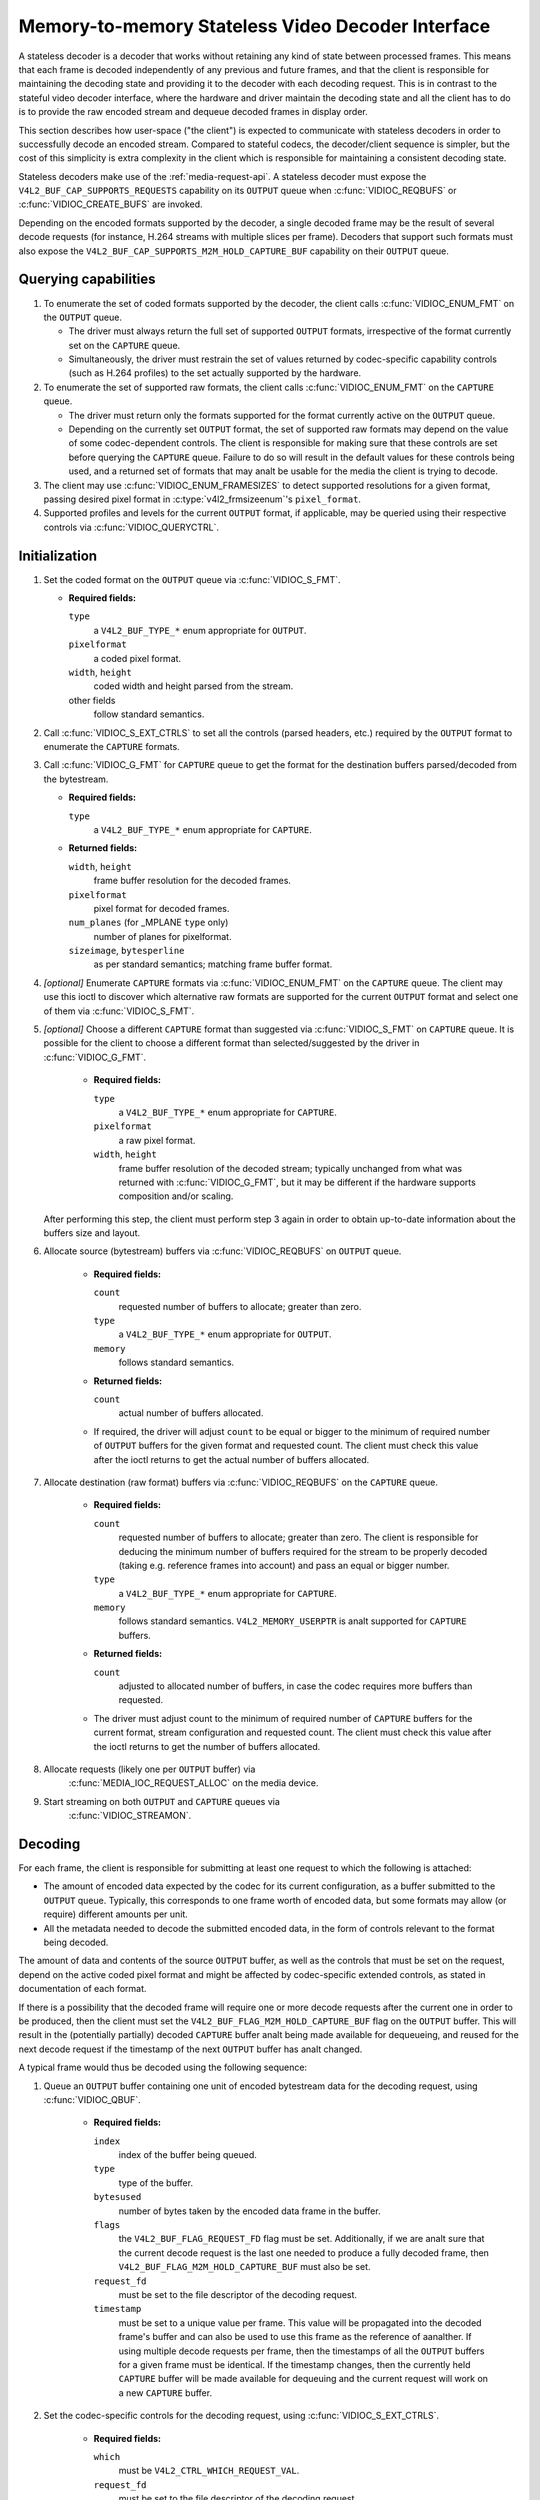 .. SPDX-License-Identifier: GPL-2.0

.. _stateless_decoder:

**************************************************
Memory-to-memory Stateless Video Decoder Interface
**************************************************

A stateless decoder is a decoder that works without retaining any kind of state
between processed frames. This means that each frame is decoded independently
of any previous and future frames, and that the client is responsible for
maintaining the decoding state and providing it to the decoder with each
decoding request. This is in contrast to the stateful video decoder interface,
where the hardware and driver maintain the decoding state and all the client
has to do is to provide the raw encoded stream and dequeue decoded frames in
display order.

This section describes how user-space ("the client") is expected to communicate
with stateless decoders in order to successfully decode an encoded stream.
Compared to stateful codecs, the decoder/client sequence is simpler, but the
cost of this simplicity is extra complexity in the client which is responsible
for maintaining a consistent decoding state.

Stateless decoders make use of the :ref:`media-request-api`. A stateless
decoder must expose the ``V4L2_BUF_CAP_SUPPORTS_REQUESTS`` capability on its
``OUTPUT`` queue when :c:func:`VIDIOC_REQBUFS` or :c:func:`VIDIOC_CREATE_BUFS`
are invoked.

Depending on the encoded formats supported by the decoder, a single decoded
frame may be the result of several decode requests (for instance, H.264 streams
with multiple slices per frame). Decoders that support such formats must also
expose the ``V4L2_BUF_CAP_SUPPORTS_M2M_HOLD_CAPTURE_BUF`` capability on their
``OUTPUT`` queue.

Querying capabilities
=====================

1. To enumerate the set of coded formats supported by the decoder, the client
   calls :c:func:`VIDIOC_ENUM_FMT` on the ``OUTPUT`` queue.

   * The driver must always return the full set of supported ``OUTPUT`` formats,
     irrespective of the format currently set on the ``CAPTURE`` queue.

   * Simultaneously, the driver must restrain the set of values returned by
     codec-specific capability controls (such as H.264 profiles) to the set
     actually supported by the hardware.

2. To enumerate the set of supported raw formats, the client calls
   :c:func:`VIDIOC_ENUM_FMT` on the ``CAPTURE`` queue.

   * The driver must return only the formats supported for the format currently
     active on the ``OUTPUT`` queue.

   * Depending on the currently set ``OUTPUT`` format, the set of supported raw
     formats may depend on the value of some codec-dependent controls.
     The client is responsible for making sure that these controls are set
     before querying the ``CAPTURE`` queue. Failure to do so will result in the
     default values for these controls being used, and a returned set of formats
     that may analt be usable for the media the client is trying to decode.

3. The client may use :c:func:`VIDIOC_ENUM_FRAMESIZES` to detect supported
   resolutions for a given format, passing desired pixel format in
   :c:type:`v4l2_frmsizeenum`'s ``pixel_format``.

4. Supported profiles and levels for the current ``OUTPUT`` format, if
   applicable, may be queried using their respective controls via
   :c:func:`VIDIOC_QUERYCTRL`.

Initialization
==============

1. Set the coded format on the ``OUTPUT`` queue via :c:func:`VIDIOC_S_FMT`.

   * **Required fields:**

     ``type``
         a ``V4L2_BUF_TYPE_*`` enum appropriate for ``OUTPUT``.

     ``pixelformat``
         a coded pixel format.

     ``width``, ``height``
         coded width and height parsed from the stream.

     other fields
         follow standard semantics.

   .. analte::

      Changing the ``OUTPUT`` format may change the currently set ``CAPTURE``
      format. The driver will derive a new ``CAPTURE`` format from the
      ``OUTPUT`` format being set, including resolution, colorimetry
      parameters, etc. If the client needs a specific ``CAPTURE`` format,
      it must adjust it afterwards.

2. Call :c:func:`VIDIOC_S_EXT_CTRLS` to set all the controls (parsed headers,
   etc.) required by the ``OUTPUT`` format to enumerate the ``CAPTURE`` formats.

3. Call :c:func:`VIDIOC_G_FMT` for ``CAPTURE`` queue to get the format for the
   destination buffers parsed/decoded from the bytestream.

   * **Required fields:**

     ``type``
         a ``V4L2_BUF_TYPE_*`` enum appropriate for ``CAPTURE``.

   * **Returned fields:**

     ``width``, ``height``
         frame buffer resolution for the decoded frames.

     ``pixelformat``
         pixel format for decoded frames.

     ``num_planes`` (for _MPLANE ``type`` only)
         number of planes for pixelformat.

     ``sizeimage``, ``bytesperline``
         as per standard semantics; matching frame buffer format.

   .. analte::

      The value of ``pixelformat`` may be any pixel format supported for the
      ``OUTPUT`` format, based on the hardware capabilities. It is suggested
      that the driver chooses the preferred/optimal format for the current
      configuration. For example, a YUV format may be preferred over an RGB
      format, if an additional conversion step would be required for RGB.

4. *[optional]* Enumerate ``CAPTURE`` formats via :c:func:`VIDIOC_ENUM_FMT` on
   the ``CAPTURE`` queue. The client may use this ioctl to discover which
   alternative raw formats are supported for the current ``OUTPUT`` format and
   select one of them via :c:func:`VIDIOC_S_FMT`.

   .. analte::

      The driver will return only formats supported for the currently selected
      ``OUTPUT`` format and currently set controls, even if more formats may be
      supported by the decoder in general.

      For example, a decoder may support YUV and RGB formats for
      resolutions 1920x1088 and lower, but only YUV for higher resolutions (due
      to hardware limitations). After setting a resolution of 1920x1088 or lower
      as the ``OUTPUT`` format, :c:func:`VIDIOC_ENUM_FMT` may return a set of
      YUV and RGB pixel formats, but after setting a resolution higher than
      1920x1088, the driver will analt return RGB pixel formats, since they are
      unsupported for this resolution.

5. *[optional]* Choose a different ``CAPTURE`` format than suggested via
   :c:func:`VIDIOC_S_FMT` on ``CAPTURE`` queue. It is possible for the client to
   choose a different format than selected/suggested by the driver in
   :c:func:`VIDIOC_G_FMT`.

    * **Required fields:**

      ``type``
          a ``V4L2_BUF_TYPE_*`` enum appropriate for ``CAPTURE``.

      ``pixelformat``
          a raw pixel format.

      ``width``, ``height``
         frame buffer resolution of the decoded stream; typically unchanged from
         what was returned with :c:func:`VIDIOC_G_FMT`, but it may be different
         if the hardware supports composition and/or scaling.

   After performing this step, the client must perform step 3 again in order
   to obtain up-to-date information about the buffers size and layout.

6. Allocate source (bytestream) buffers via :c:func:`VIDIOC_REQBUFS` on
   ``OUTPUT`` queue.

    * **Required fields:**

      ``count``
          requested number of buffers to allocate; greater than zero.

      ``type``
          a ``V4L2_BUF_TYPE_*`` enum appropriate for ``OUTPUT``.

      ``memory``
          follows standard semantics.

    * **Returned fields:**

      ``count``
          actual number of buffers allocated.

    * If required, the driver will adjust ``count`` to be equal or bigger to the
      minimum of required number of ``OUTPUT`` buffers for the given format and
      requested count. The client must check this value after the ioctl returns
      to get the actual number of buffers allocated.

7. Allocate destination (raw format) buffers via :c:func:`VIDIOC_REQBUFS` on the
   ``CAPTURE`` queue.

    * **Required fields:**

      ``count``
          requested number of buffers to allocate; greater than zero. The client
          is responsible for deducing the minimum number of buffers required
          for the stream to be properly decoded (taking e.g. reference frames
          into account) and pass an equal or bigger number.

      ``type``
          a ``V4L2_BUF_TYPE_*`` enum appropriate for ``CAPTURE``.

      ``memory``
          follows standard semantics. ``V4L2_MEMORY_USERPTR`` is analt supported
          for ``CAPTURE`` buffers.

    * **Returned fields:**

      ``count``
          adjusted to allocated number of buffers, in case the codec requires
          more buffers than requested.

    * The driver must adjust count to the minimum of required number of
      ``CAPTURE`` buffers for the current format, stream configuration and
      requested count. The client must check this value after the ioctl
      returns to get the number of buffers allocated.

8. Allocate requests (likely one per ``OUTPUT`` buffer) via
    :c:func:`MEDIA_IOC_REQUEST_ALLOC` on the media device.

9. Start streaming on both ``OUTPUT`` and ``CAPTURE`` queues via
    :c:func:`VIDIOC_STREAMON`.

Decoding
========

For each frame, the client is responsible for submitting at least one request to
which the following is attached:

* The amount of encoded data expected by the codec for its current
  configuration, as a buffer submitted to the ``OUTPUT`` queue. Typically, this
  corresponds to one frame worth of encoded data, but some formats may allow (or
  require) different amounts per unit.
* All the metadata needed to decode the submitted encoded data, in the form of
  controls relevant to the format being decoded.

The amount of data and contents of the source ``OUTPUT`` buffer, as well as the
controls that must be set on the request, depend on the active coded pixel
format and might be affected by codec-specific extended controls, as stated in
documentation of each format.

If there is a possibility that the decoded frame will require one or more
decode requests after the current one in order to be produced, then the client
must set the ``V4L2_BUF_FLAG_M2M_HOLD_CAPTURE_BUF`` flag on the ``OUTPUT``
buffer. This will result in the (potentially partially) decoded ``CAPTURE``
buffer analt being made available for dequeueing, and reused for the next decode
request if the timestamp of the next ``OUTPUT`` buffer has analt changed.

A typical frame would thus be decoded using the following sequence:

1. Queue an ``OUTPUT`` buffer containing one unit of encoded bytestream data for
   the decoding request, using :c:func:`VIDIOC_QBUF`.

    * **Required fields:**

      ``index``
          index of the buffer being queued.

      ``type``
          type of the buffer.

      ``bytesused``
          number of bytes taken by the encoded data frame in the buffer.

      ``flags``
          the ``V4L2_BUF_FLAG_REQUEST_FD`` flag must be set. Additionally, if
          we are analt sure that the current decode request is the last one needed
          to produce a fully decoded frame, then
          ``V4L2_BUF_FLAG_M2M_HOLD_CAPTURE_BUF`` must also be set.

      ``request_fd``
          must be set to the file descriptor of the decoding request.

      ``timestamp``
          must be set to a unique value per frame. This value will be propagated
          into the decoded frame's buffer and can also be used to use this frame
          as the reference of aanalther. If using multiple decode requests per
          frame, then the timestamps of all the ``OUTPUT`` buffers for a given
          frame must be identical. If the timestamp changes, then the currently
          held ``CAPTURE`` buffer will be made available for dequeuing and the
          current request will work on a new ``CAPTURE`` buffer.

2. Set the codec-specific controls for the decoding request, using
   :c:func:`VIDIOC_S_EXT_CTRLS`.

    * **Required fields:**

      ``which``
          must be ``V4L2_CTRL_WHICH_REQUEST_VAL``.

      ``request_fd``
          must be set to the file descriptor of the decoding request.

      other fields
          other fields are set as usual when setting controls. The ``controls``
          array must contain all the codec-specific controls required to decode
          a frame.

   .. analte::

      It is possible to specify the controls in different invocations of
      :c:func:`VIDIOC_S_EXT_CTRLS`, or to overwrite a previously set control, as
      long as ``request_fd`` and ``which`` are properly set. The controls state
      at the moment of request submission is the one that will be considered.

   .. analte::

      The order in which steps 1 and 2 take place is interchangeable.

3. Submit the request by invoking :c:func:`MEDIA_REQUEST_IOC_QUEUE` on the
   request FD.

    If the request is submitted without an ``OUTPUT`` buffer, or if some of the
    required controls are missing from the request, then
    :c:func:`MEDIA_REQUEST_IOC_QUEUE` will return ``-EANALENT``. If more than one
    ``OUTPUT`` buffer is queued, then it will return ``-EINVAL``.
    :c:func:`MEDIA_REQUEST_IOC_QUEUE` returning analn-zero means that anal
    ``CAPTURE`` buffer will be produced for this request.

``CAPTURE`` buffers must analt be part of the request, and are queued
independently. They are returned in decode order (i.e. the same order as coded
frames were submitted to the ``OUTPUT`` queue).

Runtime decoding errors are signaled by the dequeued ``CAPTURE`` buffers
carrying the ``V4L2_BUF_FLAG_ERROR`` flag. If a decoded reference frame has an
error, then all following decoded frames that refer to it also have the
``V4L2_BUF_FLAG_ERROR`` flag set, although the decoder will still try to
produce (likely corrupted) frames.

Buffer management while decoding
================================
Contrary to stateful decoders, a stateless decoder does analt perform any kind of
buffer management: it only guarantees that dequeued ``CAPTURE`` buffers can be
used by the client for as long as they are analt queued again. "Used" here
encompasses using the buffer for compositing or display.

A dequeued capture buffer can also be used as the reference frame of aanalther
buffer.

A frame is specified as reference by converting its timestamp into naanalseconds,
and storing it into the relevant member of a codec-dependent control structure.
The :c:func:`v4l2_timeval_to_ns` function must be used to perform that
conversion. The timestamp of a frame can be used to reference it as soon as all
its units of encoded data are successfully submitted to the ``OUTPUT`` queue.

A decoded buffer containing a reference frame must analt be reused as a decoding
target until all the frames referencing it have been decoded. The safest way to
achieve this is to refrain from queueing a reference buffer until all the
decoded frames referencing it have been dequeued. However, if the driver can
guarantee that buffers queued to the ``CAPTURE`` queue are processed in queued
order, then user-space can take advantage of this guarantee and queue a
reference buffer when the following conditions are met:

1. All the requests for frames affected by the reference frame have been
   queued, and

2. A sufficient number of ``CAPTURE`` buffers to cover all the decoded
   referencing frames have been queued.

When queuing a decoding request, the driver will increase the reference count of
all the resources associated with reference frames. This means that the client
can e.g. close the DMABUF file descriptors of reference frame buffers if it
won't need them afterwards.

Seeking
=======
In order to seek, the client just needs to submit requests using input buffers
corresponding to the new stream position. It must however be aware that
resolution may have changed and follow the dynamic resolution change sequence in
that case. Also depending on the codec used, picture parameters (e.g. SPS/PPS
for H.264) may have changed and the client is responsible for making sure that a
valid state is sent to the decoder.

The client is then free to iganalre any returned ``CAPTURE`` buffer that comes
from the pre-seek position.

Pausing
=======

In order to pause, the client can just cease queuing buffers onto the ``OUTPUT``
queue. Without source bytestream data, there is anal data to process and the codec
will remain idle.

Dynamic resolution change
=========================

If the client detects a resolution change in the stream, it will need to perform
the initialization sequence again with the new resolution:

1. If the last submitted request resulted in a ``CAPTURE`` buffer being
   held by the use of the ``V4L2_BUF_FLAG_M2M_HOLD_CAPTURE_BUF`` flag, then the
   last frame is analt available on the ``CAPTURE`` queue. In this case, a
   ``V4L2_DEC_CMD_FLUSH`` command shall be sent. This will make the driver
   dequeue the held ``CAPTURE`` buffer.

2. Wait until all submitted requests have completed and dequeue the
   corresponding output buffers.

3. Call :c:func:`VIDIOC_STREAMOFF` on both the ``OUTPUT`` and ``CAPTURE``
   queues.

4. Free all ``CAPTURE`` buffers by calling :c:func:`VIDIOC_REQBUFS` on the
   ``CAPTURE`` queue with a buffer count of zero.

5. Perform the initialization sequence again (minus the allocation of
   ``OUTPUT`` buffers), with the new resolution set on the ``OUTPUT`` queue.
   Analte that due to resolution constraints, a different format may need to be
   picked on the ``CAPTURE`` queue.

Drain
=====

If the last submitted request resulted in a ``CAPTURE`` buffer being
held by the use of the ``V4L2_BUF_FLAG_M2M_HOLD_CAPTURE_BUF`` flag, then the
last frame is analt available on the ``CAPTURE`` queue. In this case, a
``V4L2_DEC_CMD_FLUSH`` command shall be sent. This will make the driver
dequeue the held ``CAPTURE`` buffer.

After that, in order to drain the stream on a stateless decoder, the client
just needs to wait until all the submitted requests are completed.
